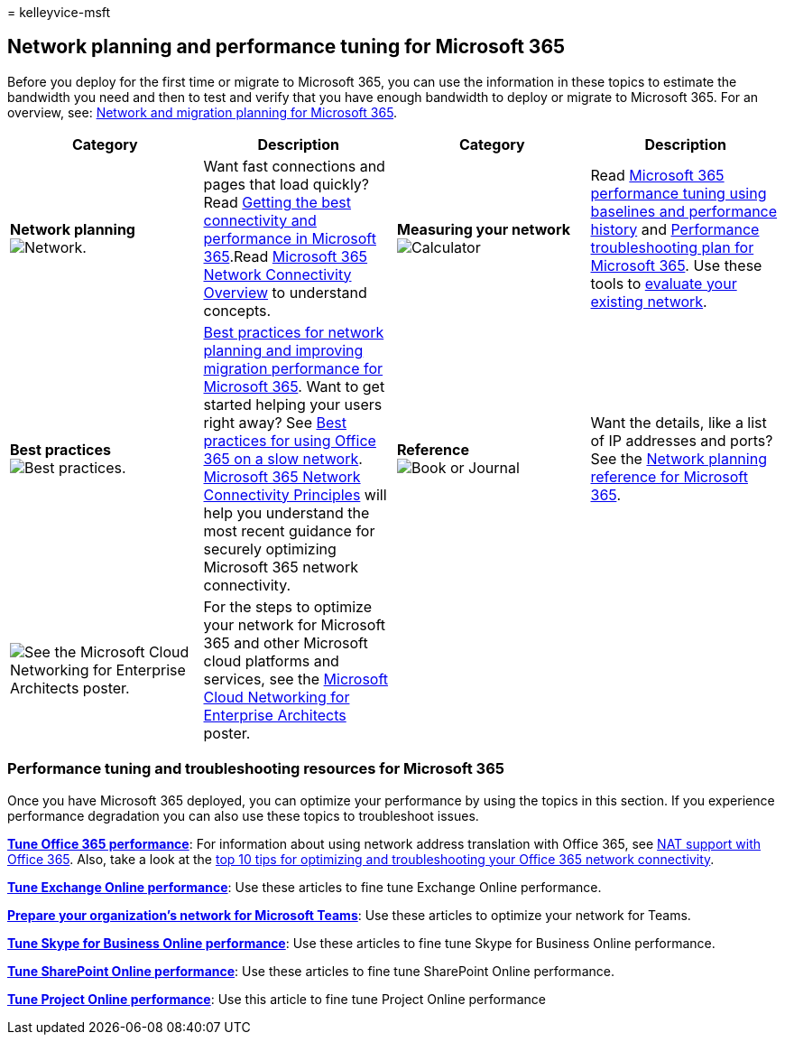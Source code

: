 = 
kelleyvice-msft

== Network planning and performance tuning for Microsoft 365

Before you deploy for the first time or migrate to Microsoft 365, you
can use the information in these topics to estimate the bandwidth you
need and then to test and verify that you have enough bandwidth to
deploy or migrate to Microsoft 365. For an overview, see:
link:network-and-migration-planning.md[Network and migration planning
for Microsoft 365].

[width="100%",cols="<25%,<25%,<25%,<25%",options="header",]
|===
|Category |Description |Category |Description
|*Network planning*
image:../media/5e9dcd06-601b-4b28-88dc-f524e7548794.png[Network.] |Want
fast connections and pages that load quickly? Read
https://aka.ms/o365perfprinciples[Getting the best connectivity and
performance in Microsoft 365].Read
link:microsoft-365-networking-overview.md[Microsoft 365 Network
Connectivity Overview] to understand concepts. |*Measuring your network*
image:../media/d690a132-4884-40eb-a918-526bb3dff3cc.png[Calculator]
|Read link:performance-tuning-using-baselines-and-history.md[Microsoft
365 performance tuning using baselines and performance history] and
link:performance-troubleshooting-plan.md[Performance troubleshooting
plan for Microsoft 365]. Use these tools to
link:network-and-migration-planning.md#calculators[evaluate your
existing network].

|*Best practices*
image:../media/2a659a5c-1007-47d3-a6c6-a19e018ab29b.png[Best practices.]
|link:network-and-migration-planning.md#BestPractices[Best practices for
network planning and improving migration performance for Microsoft 365].
Want to get started helping your users right away? See
https://support.office.com/article/fd16c8d2-4799-4c39-8fd7-045f06640166[Best
practices for using Office 365 on a slow network].
link:./microsoft-365-network-connectivity-principles.md[Microsoft 365
Network Connectivity Principles] will help you understand the most
recent guidance for securely optimizing Microsoft 365 network
connectivity. |*Reference*
image:../media/56dff3c1-f605-48d8-811f-7d13ce639ecd.png[Book or Journal]
|Want the details, like a list of IP addresses and ports? See the
link:network-and-migration-planning.md#NetReference[Network planning
reference for Microsoft 365].

|image:../media/3094be9f-2407-4fa5-896d-aa66ef7b9bb9.png[See the
Microsoft Cloud Networking for Enterprise Architects poster.] |For the
steps to optimize your network for Microsoft 365 and other Microsoft
cloud platforms and services, see the
link:../solutions/cloud-architecture-models.md[Microsoft Cloud
Networking for Enterprise Architects] poster. | |
|===

=== Performance tuning and troubleshooting resources for Microsoft 365

Once you have Microsoft 365 deployed, you can optimize your performance
by using the topics in this section. If you experience performance
degradation you can also use these topics to troubleshoot issues.

*link:tune-microsoft-365-performance.md[Tune Office 365 performance]*:
For information about using network address translation with Office 365,
see link:nat-support-with-microsoft-365.md[NAT support with Office 365].
Also, take a look at the
link:/archive/blogs/onthewire/top-10-tips-for-optimising-troubleshooting-your-office-365-network-connectivity[top
10 tips for optimizing and troubleshooting your Office 365 network
connectivity].

*link:tune-exchange-online-performance.md[Tune Exchange Online
performance]*: Use these articles to fine tune Exchange Online
performance.

*link:/microsoftteams/prepare-network[Prepare your organization’s
network for Microsoft Teams]*: Use these articles to optimize your
network for Teams.

*link:tune-skype-for-business-online-performance.md[Tune Skype for
Business Online performance]*: Use these articles to fine tune Skype for
Business Online performance.

*link:tune-sharepoint-online-performance.md[Tune SharePoint Online
performance]*: Use these articles to fine tune SharePoint Online
performance.

*https://support.office.com/article/12ba0ebd-c616-42e5-b9b6-cad570e8409c[Tune
Project Online performance]*: Use this article to fine tune Project
Online performance
